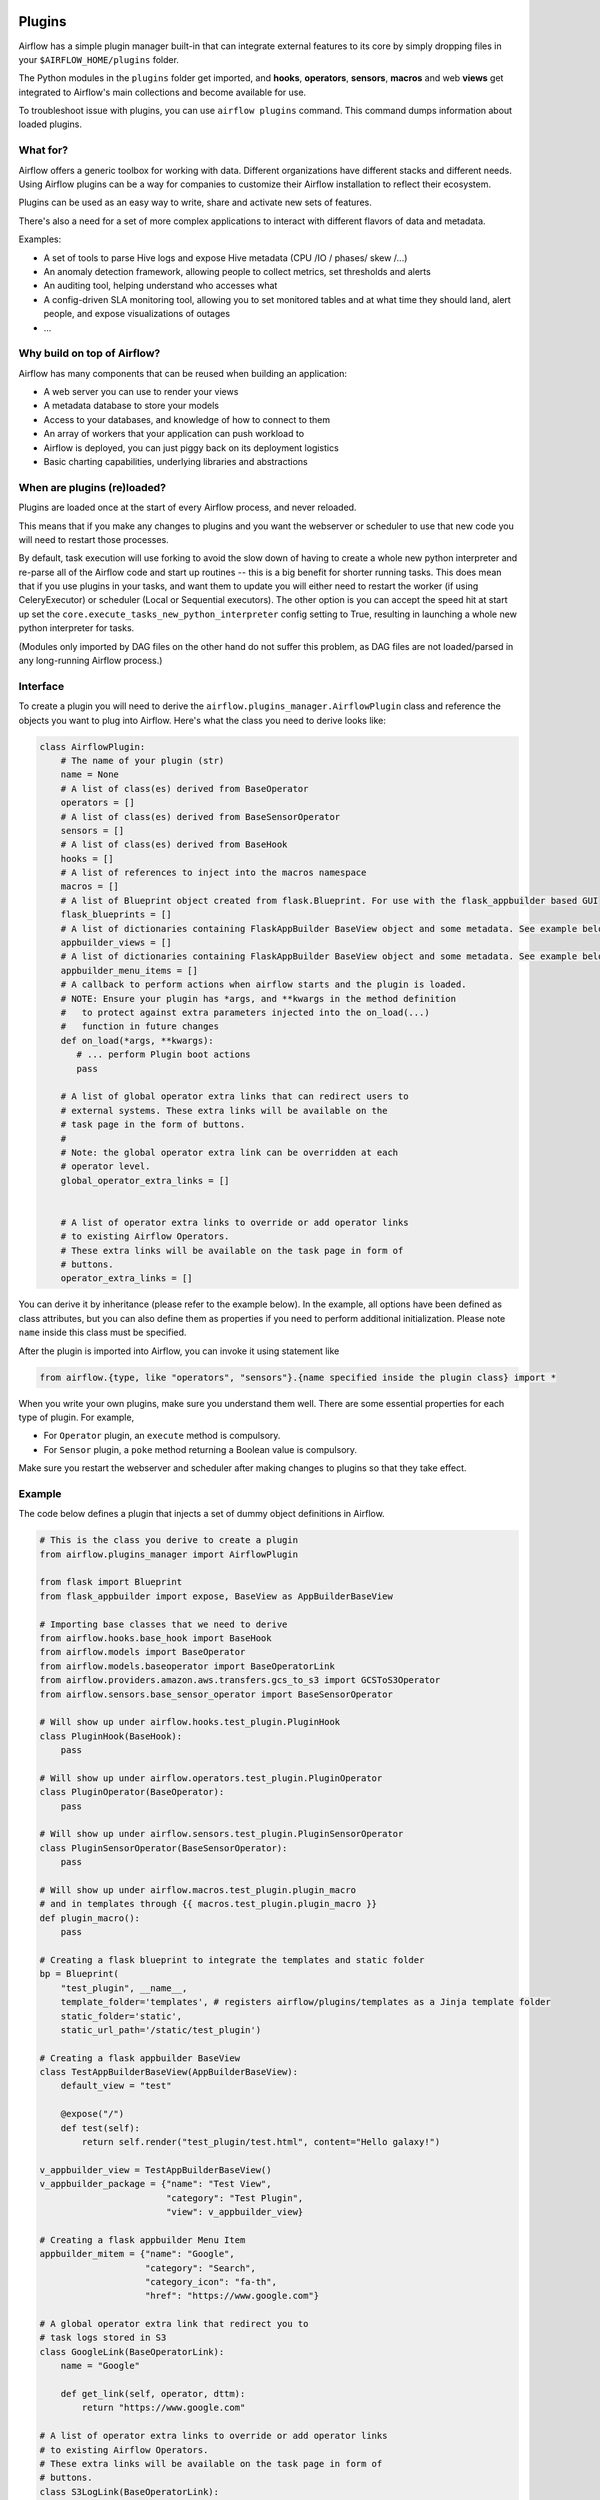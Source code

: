  .. Licensed to the Apache Software Foundation (ASF) under one
    or more contributor license agreements.  See the NOTICE file
    distributed with this work for additional information
    regarding copyright ownership.  The ASF licenses this file
    to you under the Apache License, Version 2.0 (the
    "License"); you may not use this file except in compliance
    with the License.  You may obtain a copy of the License at

 ..   http://www.apache.org/licenses/LICENSE-2.0

 .. Unless required by applicable law or agreed to in writing,
    software distributed under the License is distributed on an
    "AS IS" BASIS, WITHOUT WARRANTIES OR CONDITIONS OF ANY
    KIND, either express or implied.  See the License for the
    specific language governing permissions and limitations
    under the License.



Plugins
=======

Airflow has a simple plugin manager built-in that can integrate external
features to its core by simply dropping files in your
``$AIRFLOW_HOME/plugins`` folder.

The Python modules in the ``plugins`` folder get imported,
and **hooks**, **operators**, **sensors**, **macros** and web **views**
get integrated to Airflow's main collections and become available for use.

To troubleshoot issue with plugins, you can use ``airflow plugins`` command.
This command dumps information about loaded plugins.

What for?
---------

Airflow offers a generic toolbox for working with data. Different
organizations have different stacks and different needs. Using Airflow
plugins can be a way for companies to customize their Airflow installation
to reflect their ecosystem.

Plugins can be used as an easy way to write, share and activate new sets of
features.

There's also a need for a set of more complex applications to interact with
different flavors of data and metadata.

Examples:

* A set of tools to parse Hive logs and expose Hive metadata (CPU /IO / phases/ skew /...)
* An anomaly detection framework, allowing people to collect metrics, set thresholds and alerts
* An auditing tool, helping understand who accesses what
* A config-driven SLA monitoring tool, allowing you to set monitored tables and at what time
  they should land, alert people, and expose visualizations of outages
* ...

Why build on top of Airflow?
----------------------------

Airflow has many components that can be reused when building an application:

* A web server you can use to render your views
* A metadata database to store your models
* Access to your databases, and knowledge of how to connect to them
* An array of workers that your application can push workload to
* Airflow is deployed, you can just piggy back on its deployment logistics
* Basic charting capabilities, underlying libraries and abstractions

.. _plugins:loading:

When are plugins (re)loaded?
----------------------------

Plugins are loaded once at the start of every Airflow process, and never reloaded.

This means that if you make any changes to plugins and you want the webserver or scheduler to use that new
code you will need to restart those processes.

By default, task execution will use forking to avoid the slow down of having to create a whole new python
interpreter and re-parse all of the Airflow code and start up routines -- this is a big benefit for shorter
running tasks. This does mean that if you use plugins in your tasks, and want them to update you will either
need to restart the worker (if using CeleryExecutor) or scheduler (Local or Sequential executors). The other
option is you can accept the speed hit at start up set the ``core.execute_tasks_new_python_interpreter``
config setting to True, resulting in launching a whole new python interpreter for tasks.

(Modules only imported by DAG files on the other hand do not suffer this problem, as DAG files are not
loaded/parsed in any long-running Airflow process.)

Interface
---------

To create a plugin you will need to derive the
``airflow.plugins_manager.AirflowPlugin`` class and reference the objects
you want to plug into Airflow. Here's what the class you need to derive
looks like:


.. code-block:: python

    class AirflowPlugin:
        # The name of your plugin (str)
        name = None
        # A list of class(es) derived from BaseOperator
        operators = []
        # A list of class(es) derived from BaseSensorOperator
        sensors = []
        # A list of class(es) derived from BaseHook
        hooks = []
        # A list of references to inject into the macros namespace
        macros = []
        # A list of Blueprint object created from flask.Blueprint. For use with the flask_appbuilder based GUI
        flask_blueprints = []
        # A list of dictionaries containing FlaskAppBuilder BaseView object and some metadata. See example below
        appbuilder_views = []
        # A list of dictionaries containing FlaskAppBuilder BaseView object and some metadata. See example below
        appbuilder_menu_items = []
        # A callback to perform actions when airflow starts and the plugin is loaded.
        # NOTE: Ensure your plugin has *args, and **kwargs in the method definition
        #   to protect against extra parameters injected into the on_load(...)
        #   function in future changes
        def on_load(*args, **kwargs):
           # ... perform Plugin boot actions
           pass

        # A list of global operator extra links that can redirect users to
        # external systems. These extra links will be available on the
        # task page in the form of buttons.
        #
        # Note: the global operator extra link can be overridden at each
        # operator level.
        global_operator_extra_links = []


        # A list of operator extra links to override or add operator links
        # to existing Airflow Operators.
        # These extra links will be available on the task page in form of
        # buttons.
        operator_extra_links = []

You can derive it by inheritance (please refer to the example below). In the example, all options have been
defined as class attributes, but you can also define them as properties if you need to perform
additional initialization. Please note ``name`` inside this class must be specified.

After the plugin is imported into Airflow,
you can invoke it using statement like


.. code-block:: python

    from airflow.{type, like "operators", "sensors"}.{name specified inside the plugin class} import *


When you write your own plugins, make sure you understand them well.
There are some essential properties for each type of plugin.
For example,

* For ``Operator`` plugin, an ``execute`` method is compulsory.
* For ``Sensor`` plugin, a ``poke`` method returning a Boolean value is compulsory.

Make sure you restart the webserver and scheduler after making changes to plugins so that they take effect.


.. _plugin-example:

Example
-------

The code below defines a plugin that injects a set of dummy object
definitions in Airflow.

.. code-block:: python

    # This is the class you derive to create a plugin
    from airflow.plugins_manager import AirflowPlugin

    from flask import Blueprint
    from flask_appbuilder import expose, BaseView as AppBuilderBaseView

    # Importing base classes that we need to derive
    from airflow.hooks.base_hook import BaseHook
    from airflow.models import BaseOperator
    from airflow.models.baseoperator import BaseOperatorLink
    from airflow.providers.amazon.aws.transfers.gcs_to_s3 import GCSToS3Operator
    from airflow.sensors.base_sensor_operator import BaseSensorOperator

    # Will show up under airflow.hooks.test_plugin.PluginHook
    class PluginHook(BaseHook):
        pass

    # Will show up under airflow.operators.test_plugin.PluginOperator
    class PluginOperator(BaseOperator):
        pass

    # Will show up under airflow.sensors.test_plugin.PluginSensorOperator
    class PluginSensorOperator(BaseSensorOperator):
        pass

    # Will show up under airflow.macros.test_plugin.plugin_macro
    # and in templates through {{ macros.test_plugin.plugin_macro }}
    def plugin_macro():
        pass

    # Creating a flask blueprint to integrate the templates and static folder
    bp = Blueprint(
        "test_plugin", __name__,
        template_folder='templates', # registers airflow/plugins/templates as a Jinja template folder
        static_folder='static',
        static_url_path='/static/test_plugin')

    # Creating a flask appbuilder BaseView
    class TestAppBuilderBaseView(AppBuilderBaseView):
        default_view = "test"

        @expose("/")
        def test(self):
            return self.render("test_plugin/test.html", content="Hello galaxy!")

    v_appbuilder_view = TestAppBuilderBaseView()
    v_appbuilder_package = {"name": "Test View",
                            "category": "Test Plugin",
                            "view": v_appbuilder_view}

    # Creating a flask appbuilder Menu Item
    appbuilder_mitem = {"name": "Google",
                        "category": "Search",
                        "category_icon": "fa-th",
                        "href": "https://www.google.com"}

    # A global operator extra link that redirect you to
    # task logs stored in S3
    class GoogleLink(BaseOperatorLink):
        name = "Google"

        def get_link(self, operator, dttm):
            return "https://www.google.com"

    # A list of operator extra links to override or add operator links
    # to existing Airflow Operators.
    # These extra links will be available on the task page in form of
    # buttons.
    class S3LogLink(BaseOperatorLink):
        name = 'S3'
        operators = [GCSToS3Operator]

        def get_link(self, operator, dttm):
            return 'https://s3.amazonaws.com/airflow-logs/{dag_id}/{task_id}/{execution_date}'.format(
                dag_id=operator.dag_id,
                task_id=operator.task_id,
                execution_date=dttm,
            )


    # Defining the plugin class
    class AirflowTestPlugin(AirflowPlugin):
        name = "test_plugin"
        operators = [PluginOperator]
        sensors = [PluginSensorOperator]
        hooks = [PluginHook]
        macros = [plugin_macro]
        flask_blueprints = [bp]
        appbuilder_views = [v_appbuilder_package]
        appbuilder_menu_items = [appbuilder_mitem]
        global_operator_extra_links = [GoogleLink(),]
        operator_extra_links = [S3LogLink(), ]


Note on role based views
------------------------

Airflow 1.10 introduced role based views using FlaskAppBuilder. You can configure which UI is used by setting
``rbac = True``. To support plugin views and links for both versions of the UI and maintain backwards compatibility,
the fields ``appbuilder_views`` and ``appbuilder_menu_items`` were added to the ``AirflowTestPlugin`` class.

Exclude views from CSRF protection
----------------------------------

We strongly suggest that you should protect all your views with CSRF. But if needed, you can exclude
some views using a decorator.

.. code-block:: python

    from airflow.www.app import csrf

    @csrf.exempt
    def my_handler():
        # ...
        return 'ok'

Plugins as Python packages
--------------------------

It is possible to load plugins via `setuptools entrypoint <https://packaging.python.org/guides/creating-and-discovering-plugins/#using-package-metadata>`_ mechanism. To do this link
your plugin using an entrypoint in your package. If the package is installed, airflow
will automatically load the registered plugins from the entrypoint list.

.. note::
    Neither the entrypoint name (eg, ``my_plugin``) nor the name of the
    plugin class will contribute towards the module and class name of the plugin
    itself. The structure is determined by
    ``airflow.plugins_manager.AirflowPlugin.name`` and the class name of the plugin
    component with the pattern ``airflow.{component}.{name}.{component_class_name}``.

.. code-block:: python

    # my_package/my_plugin.py
    from airflow.plugins_manager import AirflowPlugin
    from airflow.models import BaseOperator
    from airflow.hooks.base_hook import BaseHook

    class MyOperator(BaseOperator):
      pass

    class MyHook(BaseHook):
      pass

    class MyAirflowPlugin(AirflowPlugin):
      name = 'my_namespace'
      operators = [MyOperator]
      hooks = [MyHook]

.. code-block:: python

    from setuptools import setup

    setup(
        name="my-package",
        ...
        entry_points = {
            'airflow.plugins': [
                'my_plugin = my_package.my_plugin:MyAirflowPlugin'
            ]
        }
    )

This will create a hook, and an operator accessible at:

- ``airflow.hooks.my_namespace.MyHook``
- ``airflow.operators.my_namespace.MyOperator``

Automatic reloading webserver
-----------------------------

To enable automatic reloading of the webserver, when changes in a directory with plugins has been detected,
you should set ``reload_on_plugin_change`` option in ``[webserver]`` section to ``True``.

.. note::
    For more information on setting the configuration, see :doc:`/howto/set-config`

.. note::
    See :doc:`modules_management` for details on how Python and Airflow manage modules.
